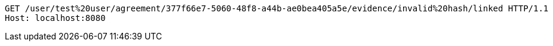 [source,http,options="nowrap"]
----
GET /user/test%20user/agreement/377f66e7-5060-48f8-a44b-ae0bea405a5e/evidence/invalid%20hash/linked HTTP/1.1
Host: localhost:8080

----